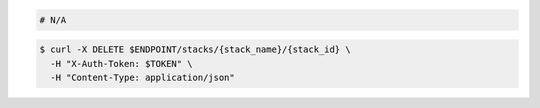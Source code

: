 .. code-block:: csharp

.. code-block:: java

.. code-block:: javascript

.. code-block:: php

.. code-block:: python

.. code-block:: ruby

  # N/A

.. code-block:: shell

  $ curl -X DELETE $ENDPOINT/stacks/{stack_name}/{stack_id} \
    -H "X-Auth-Token: $TOKEN" \
    -H "Content-Type: application/json"